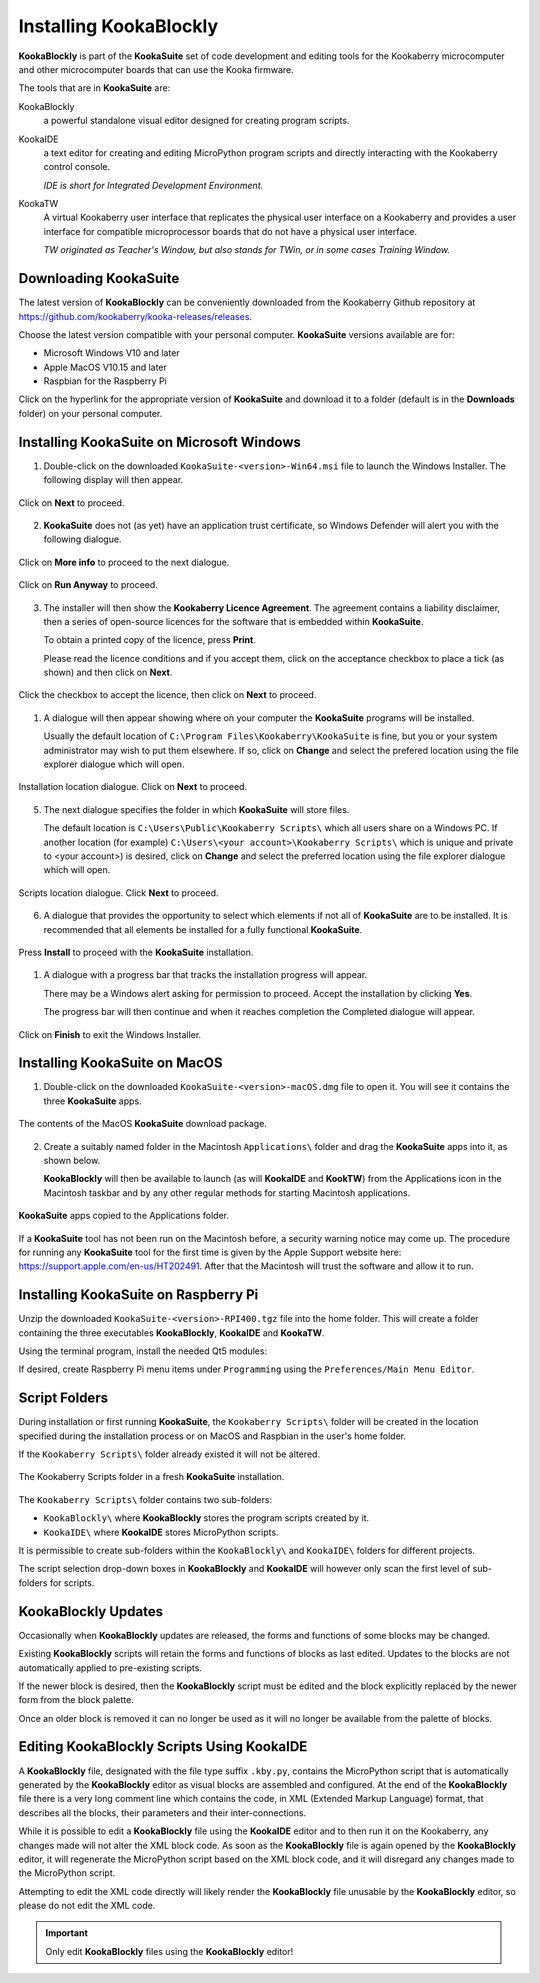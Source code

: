 Installing KookaBlockly
=======================

**KookaBlockly** is part of the **KookaSuite** set of code development and editing tools for the Kookaberry microcomputer 
and other microcomputer boards that can use the Kooka firmware.

The tools that are in **KookaSuite** are:

KookaBlockly
  a powerful standalone visual editor designed for creating program scripts.

KookaIDE
  a text editor for creating and editing MicroPython program scripts and directly interacting with the Kookaberry control console.

  *IDE is short for Integrated Development Environment.*

KookaTW
  A virtual Kookaberry user interface that replicates the physical user interface on a Kookaberry and provides 
  a user interface for compatible microprocessor boards that do not have a physical user interface.

  *TW originated as Teacher's Window, but also stands for TWin, or in some cases Training Window.*

Downloading KookaSuite
----------------------

The latest version of **KookaBlockly** can be conveniently downloaded from the Kookaberry Github 
repository at https://github.com/kookaberry/kooka-releases/releases.

Choose the latest version compatible with your personal computer.  **KookaSuite** versions available are for:

* Microsoft Windows V10 and later

* Apple MacOS V10.15 and later

* Raspbian for the Raspberry Pi

Click on the hyperlink for the appropriate version of **KookaSuite** and download it to a folder (default is in the **Downloads** folder) on your personal computer.

Installing KookaSuite on Microsoft Windows
------------------------------------------

1.  Double-click on the downloaded ``KookaSuite-<version>-Win64.msi`` file to launch the Windows Installer.  The following display will then appear.

.. figure:: images/win-install-1.png
   :width: 400
   :align: center

   Click on **Next** to proceed.


2.  **KookaSuite** does not (as yet) have an application trust certificate, so Windows Defender will alert you with the following dialogue.

.. figure:: images/windows-protect1.png
   :width: 400
   :align: center

   Click on **More info** to proceed to the next dialogue.

.. figure:: images/windows-protect2.png
   :width: 400
   :align: center

   Click on **Run Anyway** to proceed.

3. The installer will then show the **Kookaberry Licence Agreement**.  The agreement contains a liability disclaimer, 
   then a series of open-source licences for the software that is embedded within **KookaSuite**.

   To obtain a printed copy of the licence, press **Print**.

   Please read the licence conditions and if you accept them, click on the acceptance checkbox to place a tick (as shown) and then click on **Next**.

.. figure:: images/win-install-2.png
   :width: 400
   :align: center

   Click the checkbox to accept the licence, then click on **Next** to proceed.


1. A dialogue will then appear showing where on your computer the **KookaSuite** programs will be installed.  

   Usually the default location of ``C:\Program Files\Kookaberry\KookaSuite`` is fine, but you or your system administrator may wish to put them elsewhere.  If so, click on **Change** and select the prefered location using the file explorer dialogue which will open.

.. figure:: images/win-install-3.png
   :width: 400
   :align: center

   Installation location dialogue. Click on **Next** to proceed.

5. The next dialogue specifies the folder in which **KookaSuite** will store files.  

   The default location is ``C:\Users\Public\Kookaberry Scripts\`` which all users share on a Windows PC.  
   If another location (for example) ``C:\Users\<your account>\Kookaberry Scripts\`` which is unique and private to <your account>) is desired, 
   click on **Change** and select the preferred location using the file explorer dialogue which will open.

.. figure:: images/win-install-4.png
   :width: 400
   :align: center

   Scripts location dialogue.  Click **Next** to proceed.

6. A dialogue that provides the opportunity to select which elements if not all of **KookaSuite** are to be installed.  
   It is recommended that all elements be installed for a fully functional **KookaSuite**.

.. figure:: images/win-install-5.png
   :width: 400
   :align: center

   Press **Install** to proceed with the **KookaSuite** installation.

1. A dialogue with a progress bar that tracks the installation progress will appear.

   There may be a Windows alert asking for permission to proceed.  Accept the installation by clicking **Yes**.

   The progress bar will then continue and when it reaches completion the Completed dialogue will appear. 

.. figure:: images/win-install-7.png
   :width: 400
   :align: center

   Click on **Finish** to exit the Windows Installer.

Installing KookaSuite on MacOS
------------------------------

1.  Double-click on the downloaded ``KookaSuite-<version>-macOS.dmg`` file to open it.  You will see it contains the three **KookaSuite** apps.

.. figure:: images/mac-install-1.png
   :width: 400
   :align: center

   The contents of the MacOS **KookaSuite** download package.


2.  Create a suitably named folder in the Macintosh ``Applications\`` folder and drag the **KookaSuite** apps into it, as shown below.

    **KookaBlockly** will then be available to launch (as will **KookaIDE** and **KookTW**) from the Applications icon in the Macintosh taskbar and by any other regular methods for starting Macintosh applications.

.. figure:: images/mac-install-2.png
   :width: 400
   :align: center

   **KookaSuite** apps copied to the Applications folder.


If a **KookaSuite** tool has not been run on the Macintosh before, a security warning notice may come up.
The procedure for running any **KookaSuite** tool for the first time is given by the Apple Support website here: https://support.apple.com/en-us/HT202491.
After that the Macintosh will trust the software and allow it to run.

Installing KookaSuite on Raspberry Pi
-------------------------------------

Unzip the downloaded ``KookaSuite-<version>-RPI400.tgz`` file into the home folder.  
This will create a folder containing the three executables **KookaBlockly**, **KookaIDE** and **KookaTW**.

Using the terminal program, install the needed Qt5 modules:

.. code-block:: sh
   :caption: Installing QT5

   sudo apt install libqt5webkit5
   sudo apt install libqt5websockets5-dev
   sudo apt install libqt5serialport5

If desired, create Raspberry Pi menu items under ``Programming`` using the ``Preferences/Main Menu Editor``.

Script Folders
--------------

During installation or first running **KookaSuite**, the ``Kookaberry Scripts\`` folder will be created 
in the location specified during the installation process or on MacOS and Raspbian in the user's home folder.  

If the ``Kookaberry Scripts\`` folder already existed it will not be altered.

.. figure:: images/win-install-folders.png
   :width: 500
   :align: center

   The Kookaberry Scripts folder in a fresh **KookaSuite** installation.


The ``Kookaberry Scripts\`` folder contains two sub-folders:

* ``KookaBlockly\`` where **KookaBlockly** stores the program scripts created by it.
  
* ``KookaIDE\`` where **KookaIDE** stores MicroPython scripts. 
 
It is permissible to create sub-folders within the ``KookaBlockly\`` and ``KookaIDE\`` folders for different projects.  

The script selection drop-down boxes in **KookaBlockly** and **KookaIDE** will however only scan the first level of sub-folders for scripts.

KookaBlockly Updates
--------------------

Occasionally when **KookaBlockly** updates are released, the forms and functions of some blocks may be changed.

Existing **KookaBlockly** scripts will retain the forms and functions of blocks as last edited.  
Updates to the blocks are not automatically applied to pre-existing scripts.

If the newer block is desired, then the **KookaBlockly** script must be edited and the block explicitly replaced by the newer form from the block palette.

Once an older block is removed it can no longer be used as it will no longer be available from the palette of blocks.

Editing KookaBlockly Scripts Using KookaIDE
-------------------------------------------

A **KookaBlockly** file, designated with the file type suffix ``.kby.py``, 
contains the MicroPython script that is automatically generated by the **KookaBlockly** editor 
as visual blocks are assembled and configured.
At the end of the **KookaBlockly** file there is a very long comment line which contains the code, in XML (Extended Markup Language) format, 
that describes all the blocks, their parameters and their inter-connections.

While it is possible to edit a **KookaBlockly** file using the **KookaIDE** editor and to then run it on the Kookaberry, any changes made 
will not alter the XML block code.
As soon as the **KookaBlockly** file is again opened by the **KookaBlockly** editor, it will regenerate the MicroPython script based on the XML block code, 
and it will disregard any changes made to the MicroPython script.

Attempting to edit the XML code directly will likely render the **KookaBlockly** file unusable by the **KookaBlockly** editor, so please do not edit the XML code.

.. Important:: 
   Only edit **KookaBlockly** files using the **KookaBlockly** editor!